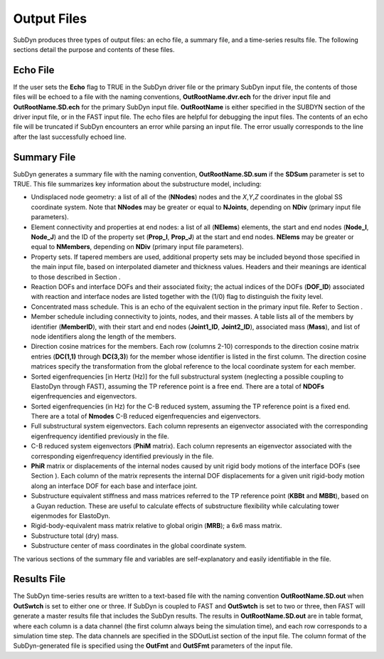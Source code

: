 .. _sd_output-files:
   
Output Files
============

SubDyn produces three types of output files: an echo file, a summary
file, and a time-series results file. The following sections detail the
purpose and contents of these files.

Echo File
---------

If the user sets the **Echo** flag to TRUE in the SubDyn driver file
or the primary SubDyn input file, the contents of those files will be
echoed to a file with the naming conventions, **OutRootName.dvr.ech**
for the driver input file and **OutRootName.SD.ech** for the primary
SubDyn input file. **OutRootName** is either specified in the SUBDYN
section of the driver input file, or in the FAST input file. The echo
files are helpful for debugging the input files. The contents of an echo
file will be truncated if SubDyn encounters an error while parsing an
input file. The error usually corresponds to the line after the last
successfully echoed line.

.. _sd_sum-file:

Summary File
------------

SubDyn generates a summary file with the naming convention,
**OutRootName.SD.sum** if the **SDSum** parameter is set to TRUE.
This file summarizes key information about the substructure model,
including:

-  Undisplaced node geometry: a list of all of the (**NNodes**) nodes
   and the *X*,\ *Y*,\ *Z* coordinates in the global SS coordinate
   system. Note that **NNodes** may be greater or equal to
   **NJoints**, depending on **NDiv** (primary input file
   parameters).

-  Element connectivity and properties at end nodes: a list of all
   (**NElems**) elements, the start and end nodes (**Node\_I**,
   **Node\_J**) and the ID of the property set (**Prop\_I**,
   **Prop\_J**) at the start and end nodes. **NElems** may be
   greater or equal to **NMembers**, depending on **NDiv** (primary
   input file parameters).

-  Property sets. If tapered members are used, additional property sets
   may be included beyond those specified in the main input file, based
   on interpolated diameter and thickness values. Headers and their
   meanings are identical to those described in Section .

-  Reaction DOFs and interface DOFs and their associated fixity; the
   actual indices of the DOFs (**DOF\_ID**) associated with reaction
   and interface nodes are listed together with the (1/0) flag to
   distinguish the fixity level.

-  Concentrated mass schedule. This is an echo of the equivalent section
   in the primary input file. Refer to Section .

-  Member schedule including connectivity to joints, nodes, and their
   masses. A table lists all of the members by identifier
   (**MemberID**), with their start and end nodes (**Joint1\_ID**,
   **Joint2\_ID**), associated mass (**Mass**), and list of node
   identifiers along the length of the members.

-  Direction cosine matrices for the members. Each row (columns 2-10)
   corresponds to the direction cosine matrix entries (**DC(1,1)**
   through **DC(3,3)**) for the member whose identifier is listed in
   the first column. The direction cosine matrices specify the
   transformation from the global reference to the local coordinate
   system for each member.

-  Sorted eigenfrequencies [in Hertz (Hz)] for the full substructural
   system (neglecting a possible coupling to ElastoDyn through FAST),
   assuming the TP reference point is a free end. There are a total of
   **NDOFs** eigenfrequencies and eigenvectors.

-  Sorted eigenfrequencies (in Hz) for the C-B reduced system, assuming
   the TP reference point is a fixed end. There are a total of
   **Nmodes** C-B reduced eigenfrequencies and eigenvectors.

-  Full substructural system eigenvectors. Each column represents an
   eigenvector associated with the corresponding eigenfrequency
   identified previously in the file.

-  C-B reduced system eigenvectors (**PhiM** matrix). Each column
   represents an eigenvector associated with the corresponding
   eigenfrequency identified previously in the file.

-  **PhiR** matrix or displacements of the internal nodes caused by
   unit rigid body motions of the interface DOFs (see Section ). Each
   column of the matrix represents the internal DOF displacements for a
   given unit rigid-body motion along an interface DOF for each base and
   interface joint.

-  Substructure equivalent stiffness and mass matrices referred to the
   TP reference point (**KBBt** and **MBBt**), based on a Guyan
   reduction. These are useful to calculate effects of substructure
   flexibility while calculating tower eigenmodes for ElastoDyn.

-  Rigid-body-equivalent mass matrix relative to global origin
   (**MRB**); a 6x6 mass matrix.

-  Substructure total (dry) mass.

-  Substructure center of mass coordinates in the global coordinate
   system.

The various sections of the summary file and variables are
self-explanatory and easily identifiable in the file.

Results File
------------

The SubDyn time-series results are written to a text-based file with the
naming convention **OutRootName.SD.out** when **OutSwtch** is set to
either one or three. If SubDyn is coupled to FAST and **OutSwtch** is
set to two or three, then FAST will generate a master results file that
includes the SubDyn results. The results in **OutRootName.SD.out** are
in table format, where each column is a data channel (the first column
always being the simulation time), and each row corresponds to a
simulation time step. The data channels are specified in the SDOutList
section of the input file. The column format of the SubDyn-generated
file is specified using the **OutFmt** and **OutSFmt** parameters of
the input file.

